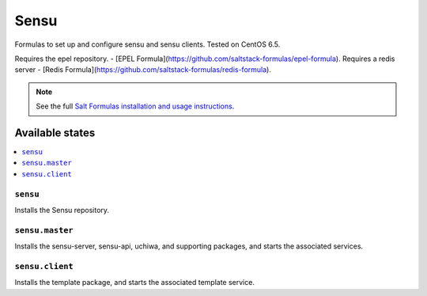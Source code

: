 =====
Sensu
=====

Formulas to set up and configure sensu and sensu clients. Tested on CentOS 6.5.

Requires the epel repository. - [EPEL Formula](https://github.com/saltstack-formulas/epel-formula).
Requires a redis server - [Redis Formula](https://github.com/saltstack-formulas/redis-formula).

.. note::

    See the full `Salt Formulas installation and usage instructions
    <http://docs.saltstack.com/en/latest/topics/development/conventions/formulas.html>`_.

Available states
================

.. contents::
    :local:

``sensu``
------------

Installs the Sensu repository.

``sensu.master``
------------

Installs the sensu-server, sensu-api, uchiwa, and supporting packages, and
starts the associated services.

``sensu.client``
------------

Installs the template package, and starts the associated template service.
